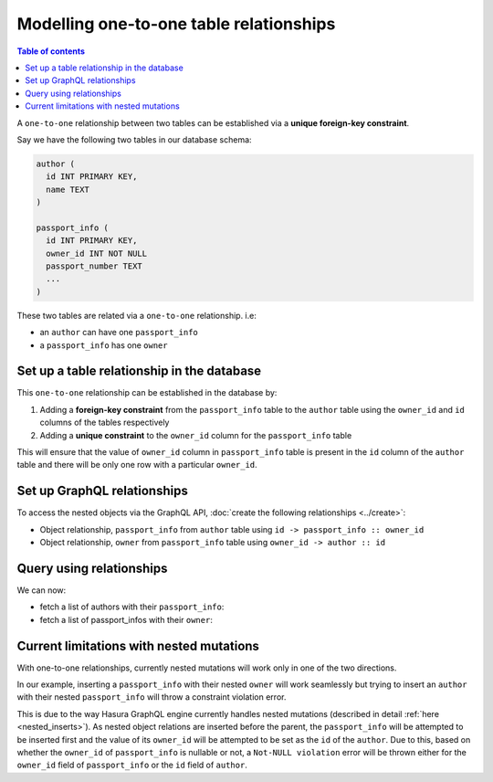 Modelling one-to-one table relationships
========================================

.. contents:: Table of contents
  :backlinks: none
  :depth: 1
  :local:

A ``one-to-one`` relationship between two tables can be established via a **unique foreign-key constraint**.

Say we have the following two tables in our database schema:

.. code-block:: sql

  author (
    id INT PRIMARY KEY,
    name TEXT
  )

  passport_info (
    id INT PRIMARY KEY,
    owner_id INT NOT NULL
    passport_number TEXT
    ...
  )

These two tables are related via a ``one-to-one`` relationship. i.e:

- an ``author`` can have one ``passport_info``
- a ``passport_info`` has one ``owner``

Set up a table relationship in the database
-------------------------------------------

This ``one-to-one`` relationship can be established in the database by:

1. Adding a **foreign-key constraint** from the ``passport_info`` table to the ``author`` table using the ``owner_id``
   and ``id`` columns of the tables respectively
2. Adding a **unique constraint** to the ``owner_id`` column for the ``passport_info`` table


This will ensure that the value of ``owner_id`` column in ``passport_info`` table  is present in the ``id`` column of
the ``author`` table and there will be only one row with a particular ``owner_id``.

Set up GraphQL relationships
----------------------------

To access the nested objects via the GraphQL API, :doc:`create the following relationships <../create>`:

- Object relationship, ``passport_info`` from ``author`` table using  ``id -> passport_info :: owner_id``
- Object relationship, ``owner`` from ``passport_info`` table using ``owner_id -> author :: id``

Query using relationships
-------------------------

We can now:

- fetch a list of authors with their ``passport_info``:

  .. graphiql::
    :view_only:
    :query:
        query {
          author {
            id
            name
            passport_info {
              id
              passport_number
            }
          }
        }
    :response:
      {
        "data": {
          "author": [
            {
              "id": 1,
              "name": "Justin",
              "passport_info": {
                "id": 1,
                "passport_number": "987456234"
              }
            },
            {
              "id": 2,
              "name": "Beltran",
              "passport_info": {
                "id": 2,
                "passport_number": "F0004586"
              }
            }
          ]
        }
      }


- fetch a list of passport_infos with their ``owner``:

  .. graphiql::
    :view_only:
    :query:
        query {
          passport_info {
            id
            passport_number
            owner {
              id
              name
            }
          }
        }
    :response:
      {
        "data": {
          "passport_info": [
            {
              "id": 1,
              "passport_number": "987456234",
              "owner": {
                "id": 1,
                "name": "Justin"
              }
            },
            {
              "id": 2,
              "passport_number": "F0004586",
              "owner": {
                "id": 2,
                "name": "Beltran"
              }
            }
          ]
        }
      }

Current limitations with nested mutations
-----------------------------------------

With one-to-one relationships, currently nested mutations will work only in one of the two directions.

In our example, inserting a ``passport_info`` with their nested ``owner`` will work seamlessly but trying to
insert an ``author`` with their nested ``passport_info`` will throw a constraint violation error.

This is due to the way Hasura GraphQL engine currently handles nested mutations (described in detail
:ref:`here <nested_inserts>`). As nested object relations are inserted before the parent, the ``passport_info``
will be attempted to be inserted first and the value of its ``owner_id`` will be attempted to be set as the
``id`` of the ``author``. Due to this, based on whether the ``owner_id`` of ``passport_info`` is nullable or not, a
``Not-NULL violation`` error will be thrown either for the ``owner_id`` field of ``passport_info`` or the ``id``
field of ``author``.
